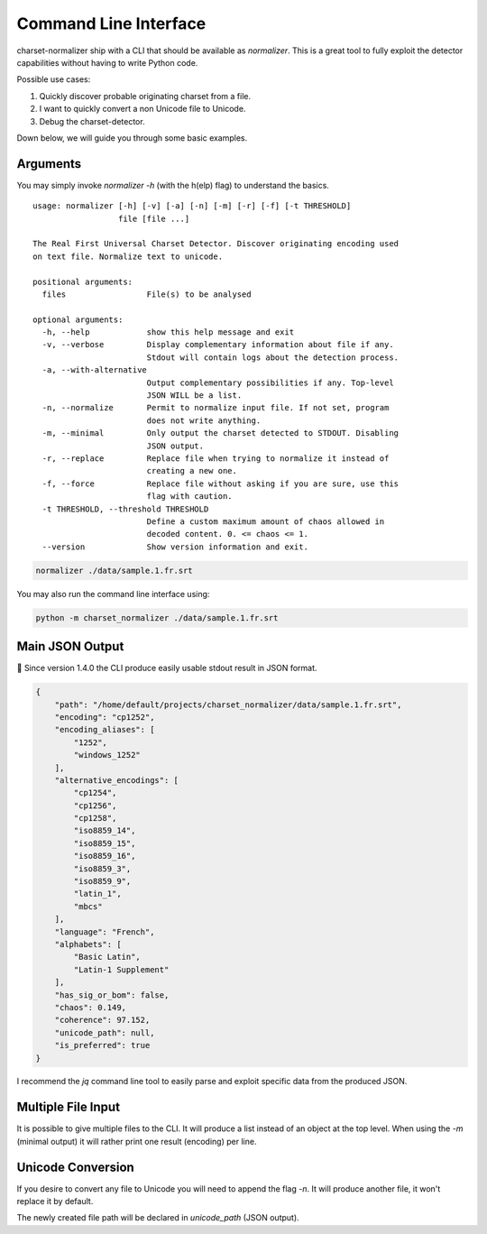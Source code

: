 Command Line Interface
======================

charset-normalizer ship with a CLI that should be available as `normalizer`.
This is a great tool to fully exploit the detector capabilities without having to write Python code.

Possible use cases:

#. Quickly discover probable originating charset from a file.
#. I want to quickly convert a non Unicode file to Unicode.
#. Debug the charset-detector.

Down below, we will guide you through some basic examples.

Arguments
---------

You may simply invoke `normalizer -h` (with the h(elp) flag) to understand the basics.

::

   usage: normalizer [-h] [-v] [-a] [-n] [-m] [-r] [-f] [-t THRESHOLD]
                     file [file ...]

   The Real First Universal Charset Detector. Discover originating encoding used
   on text file. Normalize text to unicode.

   positional arguments:
     files                 File(s) to be analysed

   optional arguments:
     -h, --help            show this help message and exit
     -v, --verbose         Display complementary information about file if any.
                           Stdout will contain logs about the detection process.
     -a, --with-alternative
                           Output complementary possibilities if any. Top-level
                           JSON WILL be a list.
     -n, --normalize       Permit to normalize input file. If not set, program
                           does not write anything.
     -m, --minimal         Only output the charset detected to STDOUT. Disabling
                           JSON output.
     -r, --replace         Replace file when trying to normalize it instead of
                           creating a new one.
     -f, --force           Replace file without asking if you are sure, use this
                           flag with caution.
     -t THRESHOLD, --threshold THRESHOLD
                           Define a custom maximum amount of chaos allowed in
                           decoded content. 0. <= chaos <= 1.
     --version             Show version information and exit.

.. code:: bash

   normalizer ./data/sample.1.fr.srt

You may also run the command line interface using:

.. code:: bash

   python -m charset_normalizer ./data/sample.1.fr.srt


Main JSON Output
----------------

🎉 Since version 1.4.0 the CLI produce easily usable stdout result in
JSON format.

.. code:: json

   {
       "path": "/home/default/projects/charset_normalizer/data/sample.1.fr.srt",
       "encoding": "cp1252",
       "encoding_aliases": [
           "1252",
           "windows_1252"
       ],
       "alternative_encodings": [
           "cp1254",
           "cp1256",
           "cp1258",
           "iso8859_14",
           "iso8859_15",
           "iso8859_16",
           "iso8859_3",
           "iso8859_9",
           "latin_1",
           "mbcs"
       ],
       "language": "French",
       "alphabets": [
           "Basic Latin",
           "Latin-1 Supplement"
       ],
       "has_sig_or_bom": false,
       "chaos": 0.149,
       "coherence": 97.152,
       "unicode_path": null,
       "is_preferred": true
   }


I recommend the `jq` command line tool to easily parse and exploit specific data from the produced JSON.

Multiple File Input
-------------------

It is possible to give multiple files to the CLI. It will produce a list instead of an object at the top level.
When using the `-m` (minimal output) it will rather print one result (encoding) per line.

Unicode Conversion
------------------

If you desire to convert any file to Unicode you will need to append the flag `-n`. It will produce another file,
it won't replace it by default.

The newly created file path will be declared in `unicode_path` (JSON output).
